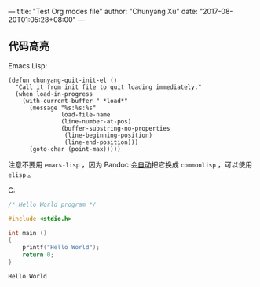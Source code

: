 ---
title: "Test Org modes file"
author: "Chunyang Xu"
date: "2017-08-20T01:05:28+08:00"
---

** 代码高亮

Emacs Lisp:

#+BEGIN_SRC elisp
  (defun chunyang-quit-init-el ()
    "Call it from init file to quit loading immediately."
    (when load-in-progress
      (with-current-buffer " *load*"
        (message "%s:%s:%s"
                 load-file-name
                 (line-number-at-pos)
                 (buffer-substring-no-properties
                  (line-beginning-position)
                  (line-end-position)))
        (goto-char (point-max)))))
#+END_SRC

注意不要用 ~emacs-lisp~ ，因为 Pandoc 会[[https://github.com/jgm/pandoc/blob/ac18ff90b22c2a8f8b829acb9139477ee7b02954/src/Text/Pandoc/Readers/Org/Shared.hs#L89][自动]]把它换成 ~commonlisp~ ，可以使用 ~elisp~ 。

C:

#+NAME: hello-world
#+BEGIN_SRC C
  /* Hello World program */

  #include <stdio.h>

  int main ()
  {
      printf("Hello World");
      return 0;
  }
#+END_SRC

#+RESULTS: hello-world
: Hello World
